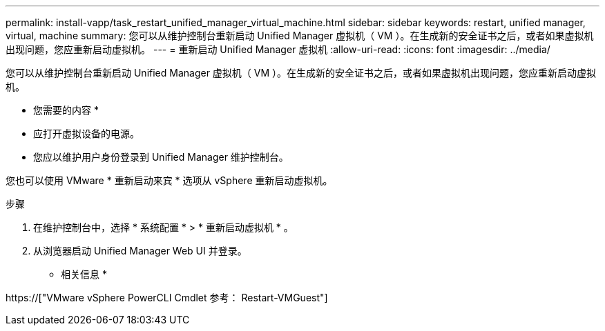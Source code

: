 ---
permalink: install-vapp/task_restart_unified_manager_virtual_machine.html 
sidebar: sidebar 
keywords: restart, unified manager, virtual, machine 
summary: 您可以从维护控制台重新启动 Unified Manager 虚拟机（ VM ）。在生成新的安全证书之后，或者如果虚拟机出现问题，您应重新启动虚拟机。 
---
= 重新启动 Unified Manager 虚拟机
:allow-uri-read: 
:icons: font
:imagesdir: ../media/


[role="lead"]
您可以从维护控制台重新启动 Unified Manager 虚拟机（ VM ）。在生成新的安全证书之后，或者如果虚拟机出现问题，您应重新启动虚拟机。

* 您需要的内容 *

* 应打开虚拟设备的电源。
* 您应以维护用户身份登录到 Unified Manager 维护控制台。


您也可以使用 VMware * 重新启动来宾 * 选项从 vSphere 重新启动虚拟机。

.步骤
. 在维护控制台中，选择 * 系统配置 * > * 重新启动虚拟机 * 。
. 从浏览器启动 Unified Manager Web UI 并登录。


* 相关信息 *

https://["VMware vSphere PowerCLI Cmdlet 参考： Restart-VMGuest"]
